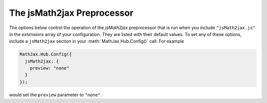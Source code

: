 .. _configure-jsMath2jax:

***************************
The jsMath2jax Preprocessor
***************************

The options below control the operation of the `jsMath2jax`
preprocessor that is run when you include ``"jsMath2jax.js"`` in the
`extensions` array of your configuration.  They are listed with their
default values.  To set any of these options, include a ``jsMath2jax``
section in your :meth:`MathJax.Hub.Config()` call.  For example

.. code-block:: javascript

    MathJax.Hub.Config({
      jsMath2jax: {
        preview: "none"
      }
    });

would set the ``preview`` parameter to ``"none"``.

.. describe:: preview: "TeX"

    This controls whether `jsMath2jax` inserts ``MathJax_Preview`` spans
    to make a preview available, and what preview to use, when it
    locates in-line or display mathematics in the page.  The default
    is ``"TeX"``, which means use the TeX code as the preview (which
    will be visible until it is processed by MathJax).  Set to
    ``"none"`` to prevent previews from being inserted (the math
    will simply disappear until it is typeset).  Set to an array
    containing the description of an HTML snippet in order to use the
    same preview for all equations on the page.

    Examples:

    .. code-block:: javascript

        preview: ["[math]"],     //  insert the text "[math]" as the preview

    .. code-block:: javascript

        preview: [["img",{src: "/images/mypic.jpg"}]],  // insert an image as the preview

    See the :ref:`description of HTML snippets <html-snippets>` for
    details on how to represent HTML code in this way.

